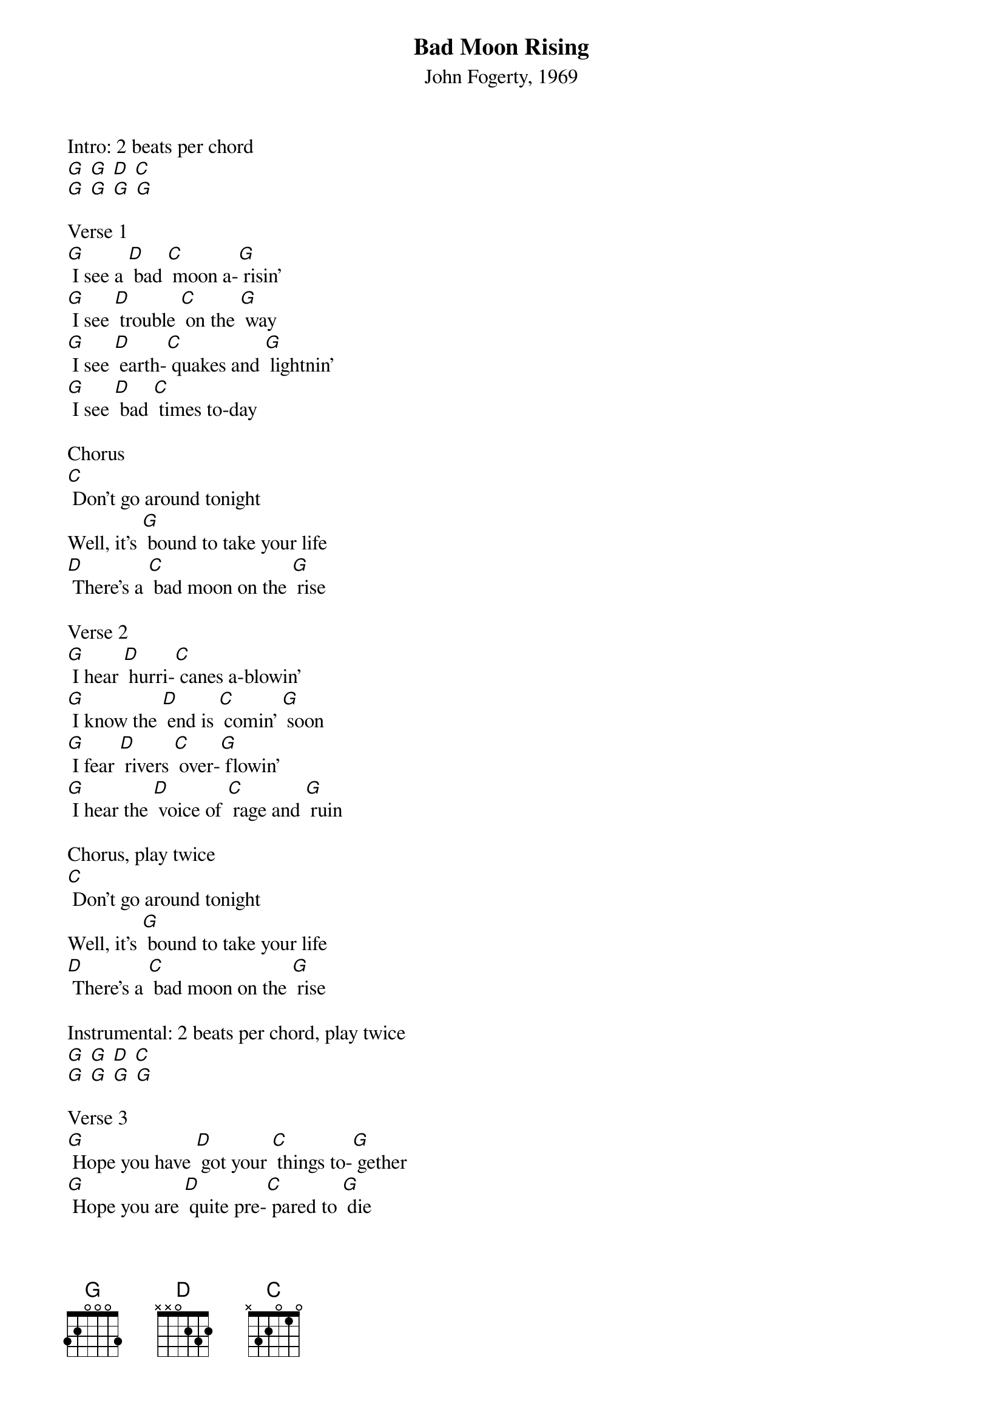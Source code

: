 {t: Bad Moon Rising}
{st: John Fogerty, 1969}

Intro: 2 beats per chord
[G] [G] [D] [C]
[G] [G] [G] [G]

Verse 1
[G] I see a [D] bad [C] moon a-[G] risin'
[G] I see [D] trouble [C] on the [G] way
[G] I see [D] earth-[C] quakes and [G] lightnin'
[G] I see [D] bad [C] times to‐day

Chorus
[C] Don't go around tonight
Well, it's [G] bound to take your life
[D] There's a [C] bad moon on the [G] rise

Verse 2
[G] I hear [D] hurri-[C] canes a-blowin'
[G] I know the [D] end is [C] comin' [G] soon
[G] I fear [D] rivers [C] over-[G] flowin'
[G] I hear the [D] voice of [C] rage and [G] ruin

Chorus, play twice
[C] Don't go around tonight
Well, it's [G] bound to take your life
[D] There's a [C] bad moon on the [G] rise

Instrumental: 2 beats per chord, play twice
[G] [G] [D] [C]
[G] [G] [G] [G]

Verse 3
[G] Hope you have [D] got your [C] things to-[G] gether
[G] Hope you are [D] quite pre-[C] pared to [G] die
[G] Looks like we're [D] in for [C] nasty [G] weather
[G] One eye is [D] taken [C] for an [G] eye

Chorus
[C] Don't go around tonight
Well, it's [G] bound to take your life
[D] There's a [C] bad moon on the [G] rise

Chorus and End
(slower) [C] Don't go around tonight
Well, it's [G] bound to take your life
(back to faster) [D]There's a [C] bad moon on the [G] rise
[D]There's a [C] bad moon on the [G] rise
[D]There's a [C] bad moon on the [G] rise

Coda
[G] [G] [D] [C]
[G] [G] [G] [G]
